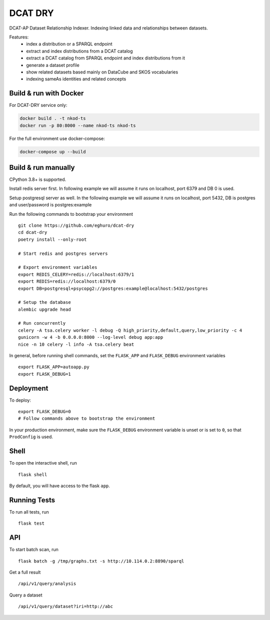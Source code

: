 ===============================
DCAT DRY
===============================

.. |github| image:: https://img.shields.io/github/release-pre/eghuro/dcat-dry.svg
.. |licence| image:: https://img.shields.io/github/license/eghuro/dcat-dry.svg

|github|  |licence|


DCAT-AP Dataset Relationship Indexer. Indexing linked data and relationships between datasets.

Features:
 - index a distribution or a SPARQL endpoint
 - extract and index distributions from a DCAT catalog
 - extract a DCAT catalog from SPARQL endpoint and index distributions from it
 - generate a dataset profile
 - show related datasets based mainly on DataCube and SKOS vocabularies
 - indexing sameAs identities and related concepts


Build & run with Docker
------------------------

For DCAT-DRY service only:

.. code-block:: bash

    docker build . -t nkod-ts
    docker run -p 80:8000 --name nkod-ts nkod-ts

For the full environment use docker-compose:

.. code-block:: bash

    docker-compose up --build

Build & run manually
---------------------
CPython 3.8+ is supported.

Install redis server first. In following example we will assume it runs on localhost, port 6379 and DB 0 is used.

Setup postgresql server as well. In the following example we will assume it runs on localhost, port 5432, DB is postgres and user/password is postgres:example

Run the following commands to bootstrap your environment ::

    git clone https://github.com/eghuro/dcat-dry
    cd dcat-dry
    poetry install --only-root

    # Start redis and postgres servers

    # Export environment variables
    export REDIS_CELERY=redis://localhost:6379/1
    export REDIS=redis://localhost:6379/0
    export DB=postgresql+psycopg2://postgres:example@localhost:5432/postgres

    # Setup the database
    alembic upgrade head

    # Run concurrently
    celery -A tsa.celery worker -l debug -Q high_priority,default,query,low_priority -c 4
    gunicorn -w 4 -b 0.0.0.0:8000 --log-level debug app:app
    nice -n 10 celery -l info -A tsa.celery beat


In general, before running shell commands, set the ``FLASK_APP`` and
``FLASK_DEBUG`` environment variables ::

    export FLASK_APP=autoapp.py
    export FLASK_DEBUG=1


Deployment
----------

To deploy::

    export FLASK_DEBUG=0
    # Follow commands above to bootstrap the environment

In your production environment, make sure the ``FLASK_DEBUG`` environment
variable is unset or is set to ``0``, so that ``ProdConfig`` is used.


Shell
-----

To open the interactive shell, run ::

    flask shell

By default, you will have access to the flask ``app``.


Running Tests
-------------

To run all tests, run ::

    flask test


API
-------------

To start batch scan, run  ::

    flask batch -g /tmp/graphs.txt -s http://10.114.0.2:8890/sparql

Get a full result ::

    /api/v1/query/analysis

Query a dataset ::

    /api/v1/query/dataset?iri=http://abc
